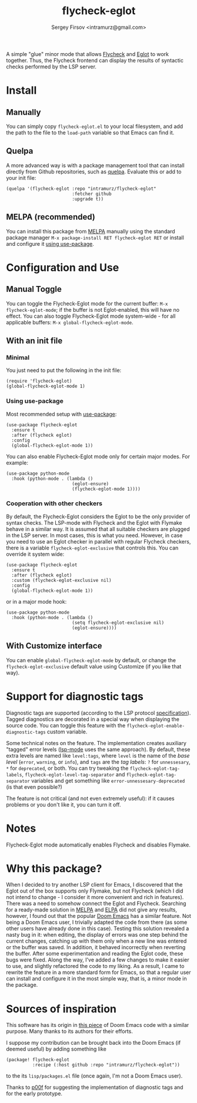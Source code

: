 #+TITLE: flycheck-eglot
#+AUTHOR: Sergey Firsov <intramurz@gmail.com>
[[https://melpa.org/#/flycheck-eglot][file:https://melpa.org/packages/flycheck-eglot-badge.svg]]

A simple "glue" minor mode that allows [[https://www.flycheck.org/][Flycheck]] and [[https://github.com/joaotavora/eglot][Eglot]] to work together. Thus, the Flycheck frontend can display the results of syntactic checks performed by the LSP server.

* Install

** Manually

You can simply copy =flycheck-eglot.el= to your local filesystem, and add the path to the file to the ~load-path~ variable so that Emacs can find it.

** Quelpa

A more advanced way is with a package management tool that can install directly from Github repositories, such as [[https://github.com/quelpa/quelpa][quelpa]]. Evaluate this or add to your init file:

#+begin_src elisp
      (quelpa '(flycheck-eglot :repo "intramurz/flycheck-eglot"
                               :fetcher github
                               :upgrade t))
#+end_src


** MELPA (recommended)

You can install this package from [[https://melpa.org][MELPA]] manually using the standard package manager ~M-x package-install RET flycheck-eglot RET~ or install and configure it [[https://github.com/intramurz/flycheck-eglot#using-use-package][using use-package]].


* Configuration and Use

** Manual Toggle

You can toggle the Flycheck-Eglot mode for the current buffer: ~M-x flycheck-eglot-mode~; if the buffer is not Eglot-enabled, this will have no effect. You can also toggle Flycheck-Eglot mode system-wide - for all applicable buffers: ~M-x global-flycheck-eglot-mode~.

** With an init file

*** Minimal

You just need to put the following in the init file:

#+begin_src elisp
  (require 'flycheck-eglot)
  (global-flycheck-eglot-mode 1)
#+end_src

*** Using use-package

Most recommended setup with [[https://github.com/jwiegley/use-package][use-package]]:

#+begin_src elisp
  (use-package flycheck-eglot
    :ensure t
    :after (flycheck eglot)
    :config
    (global-flycheck-eglot-mode 1))
#+end_src

You can also enable Flycheck-Eglot mode only for certain major modes. For example:

#+begin_src elisp
  (use-package python-mode
    :hook (python-mode . (lambda ()
                           (eglot-ensure)
                           (flycheck-eglot-mode 1))))
#+end_src


*** Cooperation with other checkers

By default, the Flycheck-Eglot considers the Eglot to be the only provider of syntax checks. The LSP-mode with Flycheck and the Eglot with Flymake behave in a similar way. It is assumed that all suitable checkers are plugged in the LSP server. In most cases, this is what you need. However, in case you need to use an Eglot checker in parallel with regular Flycheck checkers, there is a variable ~flycheck-eglot-exclusive~ that controls this. You can override it system wide:

#+begin_src elisp
  (use-package flycheck-eglot
    :ensure t
    :after (flycheck eglot)
    :custom (flycheck-eglot-exclusive nil)
    :config
    (global-flycheck-eglot-mode 1))
#+end_src

or in a major mode hook:

#+begin_src elisp
  (use-package python-mode
    :hook (python-mode . (lambda ()
                           (setq flycheck-eglot-exclusive nil)
                           (eglot-ensure))))
#+end_src


** With Customize interface

You can enable ~global-flycheck-eglot-mode~ by default, or change the ~flycheck-eglot-exclusive~ default value using Customize (if you like that way).


* Support for diagnostic tags

Diagnostic tags are supported (according to the LSP protocol [[https://microsoft.github.io/language-server-protocol/specifications/lsp/3.18/specification/#diagnosticTag][specification]]). Tagged diagnostics are decorated in a special way when displaying the source code. You can toggle this feature with the ~flycheck-eglot-enable-diagnostic-tags~ custom variable.

Some technical notes on the feature. The implementation creates auxiliary "tagged" error levels ([[https://github.com/emacs-lsp/lsp-mode][lsp-mode]] uses the same approach). By default, these extra levels are named like ~level:tags~, where ~level~ is the name of the /base level/ (~error~, ~warning~, or ~info~), and ~tags~ are the /tag labels/: ~?~ for ~unnessesary~, ~*~ for ~deprecated~, or both. You can try tweaking the ~flycheck-eglot-tag-labels~, ~flycheck-eglot-level-tag-separator~ and ~flycheck-eglot-tag-separator~ variables and get something like ~error-unnessesary-deprecated~ (is that even possible?)

The feature is not critical (and not even extremely useful): if it causes problems or you don't like it, you can turn it off.

* Notes

Flycheck-Eglot mode automatically enables Flycheck and disables Flymake.

* Why this package?

When I decided to try another LSP client for Emacs, I discovered that the Eglot out of the box supports only Flymake, but not Flycheck (which I did not intend to change - I consider it more convenient and rich in features). There was a need to somehow connect the Eglot and Flycheck. Searching for a ready-made solution in [[https://melpa.org][MELPA]] and [[https://elpa.gnu.org/][ELPA]] did not give any results, however, I found out that the popular [[https://github.com/doomemacs/doomemacs][Doom Emacs]] has a similar feature. Not being a Doom Emacs user, I trivially adapted the code from there (as some other users have already done in this case). Testing this solution revealed a nasty bug in it: when editing, the display of errors was one step behind the current changes, catching up with them only when a new line was entered or the buffer was saved. In addition, it behaved incorrectly when reverting the buffer. After some experimentation and reading the Eglot code, these bugs were fixed.
Along the way, I've added a few changes to make it easier to use, and slightly refactored the code to my liking. As a result, I came to rewrite the feature in a more standard form for Emacs, so that a regular user can install and configure it in the most simple way, that is, a minor mode in the package.


* Sources of inspiration

This software has its origin in [[https://github.com/doomemacs/doomemacs/blob/develop/modules/tools/lsp/autoload/flycheck-eglot.el][this piece]] of Doom Emacs code with a similar purpose. Many thanks to its authors for their efforts.

I suppose my contribution can be brought back into the Doom Emacs (if deemed useful) by adding something like

#+begin_src elisp
    (package! flycheck-eglot
              :recipe (:host github :repo "intramurz/flycheck-eglot"))
#+end_src

to the its =lisp/packages.el= file (once again, I'm not a Doom Emacs user).

Thanks to [[https://github.com/p00f][p00f]] for suggesting the implementation of diagnostic tags and for the early prototype.
